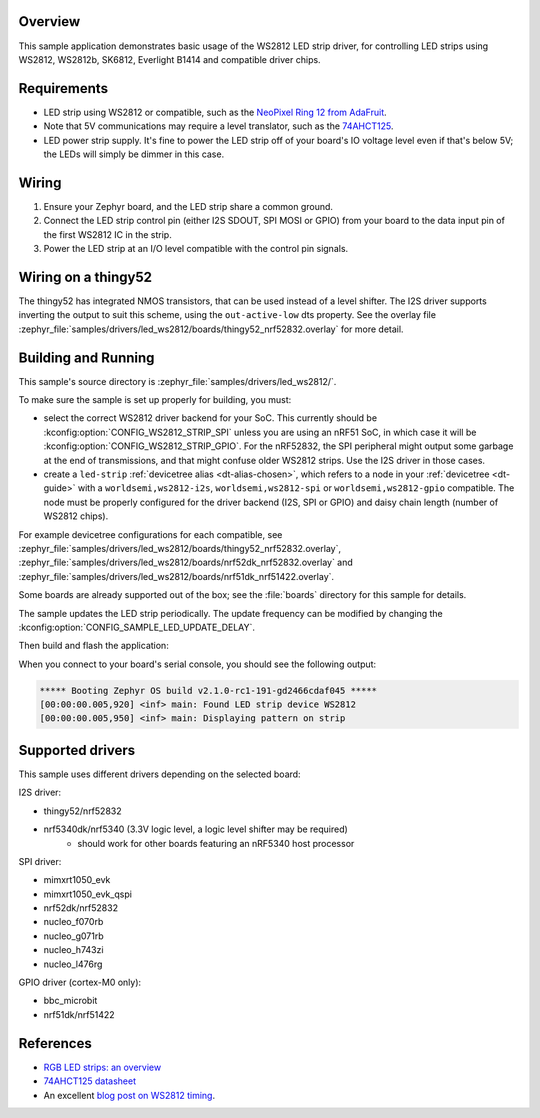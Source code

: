 .. zephyr:code-sample:: led-ws2812
   :name: WS2812 LED strip
   :relevant-api: led_strip_interface

   Control an LED strip using a WS2812 (or compatible) driver chip.

Overview
********

This sample application demonstrates basic usage of the WS2812 LED
strip driver, for controlling LED strips using WS2812, WS2812b,
SK6812, Everlight B1414 and compatible driver chips.

Requirements
************

.. _NeoPixel Ring 12 from AdaFruit: https://www.adafruit.com/product/1643
.. _74AHCT125: https://cdn-shop.adafruit.com/datasheets/74AHC125.pdf

- LED strip using WS2812 or compatible, such as the `NeoPixel Ring 12
  from AdaFruit`_.

- Note that 5V communications may require a level translator, such as the
  `74AHCT125`_.

- LED power strip supply. It's fine to power the LED strip off of your board's
  IO voltage level even if that's below 5V; the LEDs will simply be dimmer in
  this case.

Wiring
******

#. Ensure your Zephyr board, and the LED strip share a common ground.
#. Connect the LED strip control pin (either I2S SDOUT, SPI MOSI or GPIO) from
   your board to the data input pin of the first WS2812 IC in the strip.
#. Power the LED strip at an I/O level compatible with the control pin signals.

Wiring on a thingy52
********************

The thingy52 has integrated NMOS transistors, that can be used instead of a level shifter.
The I2S driver supports inverting the output to suit this scheme, using the ``out-active-low`` dts
property. See the overlay file
:zephyr_file:`samples/drivers/led_ws2812/boards/thingy52_nrf52832.overlay` for more detail.

Building and Running
*********************

.. _blog post on WS2812 timing: https://wp.josh.com/2014/05/13/ws2812-neopixels-are-not-so-finicky-once-you-get-to-know-them/

This sample's source directory is :zephyr_file:`samples/drivers/led_ws2812/`.

To make sure the sample is set up properly for building, you must:

- select the correct WS2812 driver backend for your SoC. This currently should
  be :kconfig:option:`CONFIG_WS2812_STRIP_SPI` unless you are using an nRF51 SoC, in
  which case it will be :kconfig:option:`CONFIG_WS2812_STRIP_GPIO`.
  For the nRF52832, the SPI peripheral might output some garbage at the end of
  transmissions, and that might confuse older WS2812 strips. Use the I2S driver
  in those cases.

- create a ``led-strip`` :ref:`devicetree alias <dt-alias-chosen>`, which refers
  to a node in your :ref:`devicetree <dt-guide>` with a
  ``worldsemi,ws2812-i2s``, ``worldsemi,ws2812-spi`` or
  ``worldsemi,ws2812-gpio`` compatible. The node must be properly configured for
  the driver backend (I2S, SPI or GPIO) and daisy chain length (number of WS2812
  chips).

For example devicetree configurations for each compatible, see
:zephyr_file:`samples/drivers/led_ws2812/boards/thingy52_nrf52832.overlay`,
:zephyr_file:`samples/drivers/led_ws2812/boards/nrf52dk_nrf52832.overlay` and
:zephyr_file:`samples/drivers/led_ws2812/boards/nrf51dk_nrf51422.overlay`.

Some boards are already supported out of the box; see the :file:`boards`
directory for this sample for details.

The sample updates the LED strip periodically. The update frequency can be
modified by changing the :kconfig:option:`CONFIG_SAMPLE_LED_UPDATE_DELAY`.

Then build and flash the application:

.. zephyr-app-commands::
   :zephyr-app: samples/drivers/led_ws2812
   :board: <board>
   :goals: flash
   :compact:

When you connect to your board's serial console, you should see the
following output:

.. code-block:: none

   ***** Booting Zephyr OS build v2.1.0-rc1-191-gd2466cdaf045 *****
   [00:00:00.005,920] <inf> main: Found LED strip device WS2812
   [00:00:00.005,950] <inf> main: Displaying pattern on strip

Supported drivers
*****************

This sample uses different drivers depending on the selected board:

I2S driver:

- thingy52/nrf52832
- nrf5340dk/nrf5340 (3.3V logic level, a logic level shifter may be required)
    - should work for other boards featuring an nRF5340 host processor

SPI driver:

- mimxrt1050_evk
- mimxrt1050_evk_qspi
- nrf52dk/nrf52832
- nucleo_f070rb
- nucleo_g071rb
- nucleo_h743zi
- nucleo_l476rg

GPIO driver (cortex-M0 only):

- bbc_microbit
- nrf51dk/nrf51422

References
**********

- `RGB LED strips: an overview <http://nut-bolt.nl/2012/rgb-led-strips/>`_
- `74AHCT125 datasheet
  <https://cdn-shop.adafruit.com/datasheets/74AHC125.pdf>`_
- An excellent `blog post on WS2812 timing`_.
